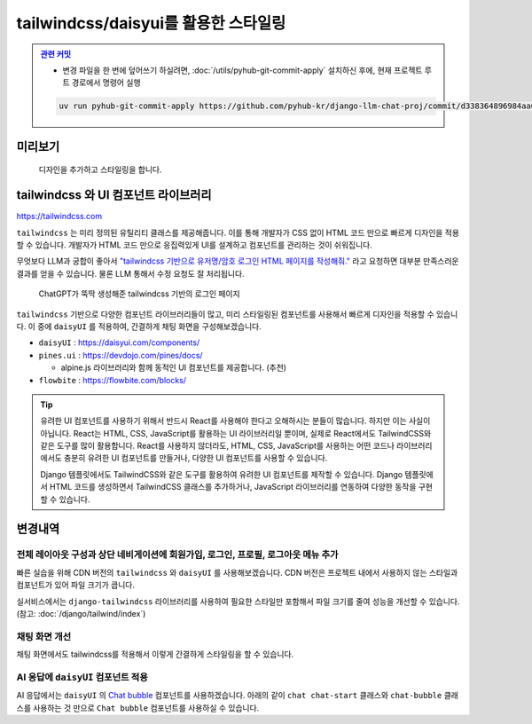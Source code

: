 tailwindcss/daisyui를 활용한 스타일링
=====================================


.. admonition:: `관련 커밋 <https://github.com/pyhub-kr/django-llm-chat-proj/commit/d338364896984aa0a0e535926fea77d60c88347d>`_
   :class: dropdown

   * 변경 파일을 한 번에 덮어쓰기 하실려면, :doc:`/utils/pyhub-git-commit-apply` 설치하신 후에, 현재 프로젝트 루트 경로에서 명령어 실행

   .. code-block:: bash

      uv run pyhub-git-commit-apply https://github.com/pyhub-kr/django-llm-chat-proj/commit/d338364896984aa0a0e535926fea77d60c88347d


.. raw:: html

    <div class="video-container">
        <iframe
            src="https://www.youtube.com/embed/Lzy9F_Hv4z8?si=jGIgze35S5n27ztg&start=1961"
            frameborder="0"
            allowfullscreen>
        </iframe>
    </div>

    <small>32분 41초부터 45분 36초까지 보시면 됩니다.</small>


미리보기
--------


.. figure:: ./assets/06-tailwindcss.gif
   :alt: 06-tailwindcss.gif

   디자인을 추가하고 스타일링을 합니다.


tailwindcss 와 UI 컴포넌트 라이브러리
-------------------------------------

`https://tailwindcss.com <https://tailwindcss.com>`_

``tailwindcss`` 는 미리 정의된 유틸리티 클래스를 제공해줍니다. 이를 통해 개발자가 CSS 없이 HTML 코드 만으로 빠르게 디자인을 적용할 수 있습니다. 개발자가 HTML 코드 만으로 응집력있게 UI를 설계하고 컴포넌트를 관리하는 것이 쉬워집니다.
 

무엇보다 LLM과 궁합이 좋아서 `"tailwindcss 기반으로 유저명/암호 로그인 HTML 페이지를 작성해줘." <https://chatgpt.com/share/6789a91a-f7c4-800c-abfa-8aa142a954fe>`_ 라고 요청하면 대부분 만족스러운 결과를 얻을 수 있습니다. 물론 LLM 통해서 수정 요청도 잘 처리됩니다.

.. figure:: ./assets/06-tailwindcss-loginpage.png
   :alt: 06-tailwindcss-loginpage.png

   ChatGPT가 뚝딱 생성해준 tailwindcss 기반의 로그인 페이지

``tailwindcss`` 기반으로 다양한 컴포넌트 라이브러리들이 많고, 미리 스타일링된 컴포넌트를 사용해서 빠르게 디자인을 적용할 수 있습니다.
이 중에 ``daisyUI`` 를 적용하여, 간결하게 채팅 화면을 구성해보겠습니다.

* ``daisyUI`` : `https://daisyui.com/components/ <https://daisyui.com/components/>`_

* ``pines.ui`` : `https://devdojo.com/pines/docs/ <https://devdojo.com/pines/docs/>`_

  - alpine.js 라이브러리와 함께 동적인 UI 컴포넌트를 제공합니다. (추천)

* ``flowbite`` : `https://flowbite.com/blocks/ <https://flowbite.com/blocks/>`_


.. tip::

   유려한 UI 컴포넌트를 사용하기 위해서 반드시 React를 사용해야 한다고 오해하시는 분들이 많습니다. 하지만 이는 사실이 아닙니다.  
   React는 HTML, CSS, JavaScript를 활용하는 UI 라이브러리일 뿐이며, 실제로 React에서도 TailwindCSS와 같은 도구를 많이 활용합니다.  
   React를 사용하지 않더라도, HTML, CSS, JavaScript를 사용하는 어떤 코드나 라이브러리에서도 충분히 유려한 UI 컴포넌트를 만들거나, 다양한 UI 컴포넌트를 사용할 수 있습니다.  

   Django 템플릿에서도 TailwindCSS와 같은 도구를 활용하여 유려한 UI 컴포넌트를 제작할 수 있습니다. Django 템플릿에서 HTML 코드를 생성하면서 TailwindCSS 클래스를 추가하거나,
   JavaScript 라이브러리를 연동하여 다양한 동작을 구현할 수 있습니다.


변경내역
--------

전체 레이아웃 구성과 상단 네비게이션에 회원가입, 로그인, 프로필, 로그아웃 메뉴 추가
~~~~~~~~~~~~~~~~~~~~~~~~~~~~~~~~~~~~~~~~~~~~~~~~~~~~~~~~~~~~~~~~~~~~~~~~~~~~~~~~~~~~~~~~~

빠른 실습을 위해 CDN 버전의 ``tailwindcss`` 와 ``daisyUI`` 를 사용해보겠습니다.
CDN 버전은 프로젝트 내에서 사용하지 않는 스타일과 컴포넌트가 있어 파일 크기가 큽니다.

실서비스에서는 ``django-tailwindcss`` 라이브러리를 사용하여 필요한 스타일만 포함해서 파일 크기를 줄여 성능을 개선할 수 있습니다.
(참고: :doc:`/django/tailwind/index`)

.. code-block:: html+django
    :caption: templates/base.html
    :linenos:
    :emphasize-lines: 9-10,13,14-34,36,39

    <!doctype html>
    <html lang="ko">

    <head>
        <meta charset="UTF-8"/>
        <title>튜토리얼 #02</title>
        <script src="//unpkg.com/htmx.org@2.0.4"></script>

        <link href="//cdn.jsdelivr.net/npm/daisyui@latest/dist/full.min.css" rel="stylesheet" type="text/css"/>
        <script src="//cdn.tailwindcss.com"></script>
    </head>

    <body class="min-h-screen">
    <nav class="bg-gray-800 p-4 w-full z-50">
        <div class="container mx-auto flex justify-between items-center">
            <h1 class="text-white text-2xl font-bold">
                <a href="/" class="hover:text-gray-300">파이썬사랑방</a>
            </h1>
            <ul class="flex space-x-4 text-white">
                {% if not user.is_authenticated %}
                    <li><a href="{% url 'accounts:signup' %}" class="hover:text-gray-300">회원가입</a></li>
                    <li><a href="{% url 'accounts:login' %}" class="hover:text-gray-300">로그인</a></li>
                {% else %}
                    <li><a href="{% url 'accounts:profile' %}" class="hover:text-gray-300">프로필</a></li>
                    <li>
                        <form action="/accounts/logout/" method="post" class="inline-block">
                            {% csrf_token %}
                            <button type="submit" class="hover:text-gray-300">로그아웃</button>
                        </form>
                    </li>
                {% endif %}
            </ul>
        </div>
    </nav>

    <main class="overflow-y-hidden flex">
        {% block main %}
        {% endblock %}
    </main>
    </body>

    </html>


채팅 화면 개선
~~~~~~~~~~~~~~~

채팅 화면에서도 tailwindcss를 적용해서 이렇게 간결하게 스타일링을 할 수 있습니다.

.. code-block:: html+django
    :caption: chat/templates/chat/index.html
    :linenos:
    :emphasize-lines: 5,7,18

    {% extends "base.html" %}

    {% block main %}

        <div class="flex flex-col h-[calc(100vh-4rem)] w-full p-2">
            <div id="messages"
                class="flex-1 overflow-y-auto"
                hx-on::after-settle="this.scrollTo({ top: this.scrollHeight, behavior: 'smooth' });">
            </div>

            <form id="form"
                    hx-post="{% url 'chat:reply' %}"
                    hx-target="#messages"
                    hx-swap="beforeend"
                    hx-on::after-request="this.reset();">
                    {% csrf_token %}
                    <input type="text" name="message"
                    class="w-full p-3 border border-gray-300 rounded-lg shadow-sm focus:outline-none focus:border-blue-500"
                    autocomplete="off"
                    placeholder="메시지를 입력하세요..."/>
            </form>
        </div>

    {% endblock %}


AI 응답에 ``daisyUI`` 컴포넌트 적용
~~~~~~~~~~~~~~~~~~~~~~~~~~~~~~~~~~~

AI 응답에서는 ``daisyUI`` 의 `Chat bubble <https://daisyui.com/components/chat/>`_ 컴포넌트를 사용하겠습니다.
아래의 같이 ``chat chat-start`` 클래스와 ``chat-bubble`` 클래스를 사용하는 것 만으로 ``Chat bubble`` 컴포넌트를 사용하실 수 있습니다.

.. tab-set::

    .. tab-item:: View에서 직접 HTML 문자열 반환

        View에서의 HTML 문자열 조합은 간단한 값 조합이라면 충분하지만,
        조금만 복잡해져도 대응이 어렵고 유지보수가 어렵습니다.
        더군다나 파이썬 코드 내에서 HTML 코드는 파이썬 문자열로서 취급되기에 문법 강조도 안 되어 코드 읽기도 어렵습니다.
        특별한 경우가 아니라면 장고 템플릿 시스템을 활용하는 것을 권장합니다.

        .. code-block:: python
            :emphasize-lines: 6,8-15
            :linenos:

            # chat/views.py

            def reply(request):
                if request.method == 'POST':
                    # ...
                    # https://daisyui.com/components/chat/
                    return HttpResponse(
                        format_html(
                            """
                                <div class="chat chat-start"><div class="chat-bubble">{}</div></div>
                                <div class="chat chat-end"><div class="chat-bubble">{}</div></div>
                            """,
                            human_message,
                            ai_message,
                        )
                    )
                # ...

    .. tab-item:: 장고 템플릿 시스템을 활용한 렌더링

        템플릿 시스템을 활용하면 파이썬 코드와 HTML 코드를 분리해서 유지보수가 쉬워집니다.
        HTML 문자열 조합 뿐만 아니라 이메일/푸쉬 메시지 문자열 조합에도 템플릿 시스템을 활용하세요.

        .. code-block:: python
            :emphasize-lines: 7-10
            :linenos:

            # chat/views.py
            from django.shortcuts import render

            def reply(request):
                if request.method == 'POST':
                    # ...
                    return render(request, 'chat/_chat_message.html', {
                        "human_message": human_message,
                        "ai_message": ai_message,
                    })
                # ...

        .. code-block:: html+django

            {# chat/templates/chat/_chat_message.html #}
            <div class="chat chat-start"><div class="chat-bubble">{{ human_message }}</div></div>
            <div class="chat chat-end"><div class="chat-bubble">{{ ai_message }}</div></div>
